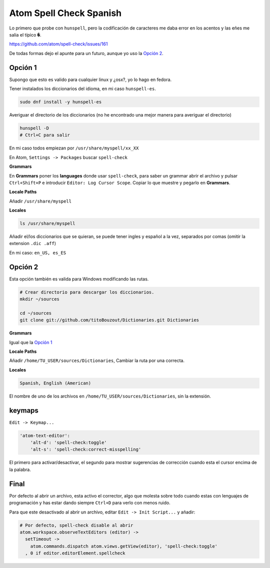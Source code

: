 .. _reference-editors-atom-spell_check_spanish.rst:

########################
Atom Spell Check Spanish
########################

Lo primero que probe con ``hunspell``, pero la codificación de caracteres me daba error
en los acentos y las eñes me salia el típico ``�``.

https://github.com/atom/spell-check/issues/161

De todas formas dejo el apunte para un futuro, aunque yo uso la `Opción 2`_.

Opción 1
********

Supongo que esto es valido para cualquier linux y ¿osx?, yo lo hago en fedora.

Tener instalados los diccionarios del idioma, en mi caso ``hunspell-es``.

.. code-block:: bash

    sudo dnf install -y hunspell-es

Averiguar el directorio de los diccionarios (no he encontrado una mejor manera para averiguar el directorio)

.. code-block:: bash

    hunspell -D
    # Ctrl+C para salir

En mi caso todos empiezan por ``/usr/share/myspell/xx_XX``

En Atom, ``Settings -> Packages`` buscar ``spell-check``

**Grammars**

En **Grammars** poner los **languages** donde usar ``spell-check``, para saber un grammar
abrir el archivo y pulsar ``Ctrl+Shift+P`` e introducir ``Editor: Log Cursor Scope``.
Copiar lo que muestre y pegarlo en **Grammars**.

**Locale Paths**

Añadir ``/usr/share/myspell``

**Locales**

.. code-block:: bash

    ls /usr/share/myspell

Añadir el/los diccionarios que se quieran, se puede tener ingles y español a la vez, separados
por comas (omitir la extension ``.dic .aff``)

En mi caso: ``en_US, es_ES``

Opción 2
********

Esta opción también es valida para Windows modificando las rutas.

.. code-block:: bash

    # Crear directorio para descargar los diccionarios.
    mkdir ~/sources

    cd ~/sources
    git clone git://github.com/titoBouzout/Dictionaries.git Dictionaries

**Grammars**

Igual que la `Opción 1`_

**Locale Paths**

Añadir ``/home/TU_USER/sources/Dictionaries``, Cambiar la ruta por una correcta.

**Locales**

.. code-block:: bash

    Spanish, English (American)

El nombre de uno de los archivos en ``/home/TU_USER/sources/Dictionaries``, sin la extensión.

keymaps
*******

``Edit -> Keymap...``

.. code-block:: console

    'atom-text-editor':
        'alt-d': 'spell-check:toggle'
        'alt-s': 'spell-check:correct-misspelling'

El primero para activar/desactivar, el segundo para mostrar sugerencias de corrección cuando esta
el cursor encima de la palabra.

Final
*****

Por defecto al abrir un archivo, esta activo el corrector, algo que molesta sobre todo
cuando estas con lenguajes de programación y has estar dando siempre ``Ctrl+D`` para verlo
con menos ruido.

Para que este desactivado al abrir un archivo, editar ``Edit -> Init Script...`` y añadir:

.. code-block:: console

    # Por defecto, spell-check disable al abrir
    atom.workspace.observeTextEditors (editor) ->
      setTimeout ->
        atom.commands.dispatch atom.views.getView(editor), 'spell-check:toggle'
      , 0 if editor.editorElement.spellcheck
